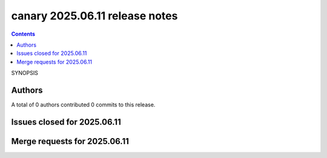 .. Copyright NTESS. See COPYRIGHT file for details.

   SPDX-License-Identifier: MIT

canary 2025.06.11 release notes
===============================

.. contents::

SYNOPSIS

Authors
-------


A total of 0 authors contributed 0 commits to this release.

Issues closed for 2025.06.11
----------------------------


Merge requests for 2025.06.11
-----------------------------

